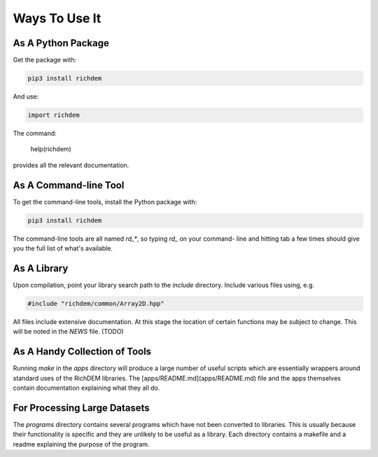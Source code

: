 Ways To Use It
==============

As A Python Package
-------------------

Get the package with:

.. code-block:: bash

    pip3 install richdem

And use:

.. code-block:: python

    import richdem

The command:

    help(richdem)

provides all the relevant documentation.



As A Command-line Tool
----------------------

To get the command-line tools, install the Python package with:

.. code-block:: bash

    pip3 install richdem

The command-line tools are all named `rd_*`, so typing `rd_` on your command-
line and hitting tab a few times should give you the full list of what's
available.



As A Library
------------

Upon compilation, point your library search path to the `include` directory.
Include various files using, e.g.

.. code-block:: c++

    #include "richdem/common/Array2D.hpp"

All files include extensive documentation. At this stage the location of certain
functions may be subject to change. This will be noted in the `NEWS` file. (TODO)



As A Handy Collection of Tools
------------------------------

Running `make` in the `apps` directory will produce a large number of useful
scripts which are essentially wrappers around standard uses of the RichDEM
libraries. The [apps/README.md](apps/README.md) file and the apps themselves
contain documentation explaining what they all do.



For Processing Large Datasets
-----------------------------

The `programs` directory contains several programs which have not been converted
to libraries. This is usually because their functionality is specific and they
are unlikely to be useful as a library. Each directory contains a makefile and a
readme explaining the purpose of the program.

